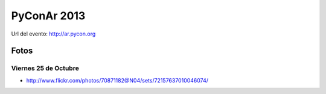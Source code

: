 
PyConAr 2013
============

Url del evento: http://ar.pycon.org

Fotos
-----

Viernes 25 de Octubre
~~~~~~~~~~~~~~~~~~~~~

* http://www.flickr.com/photos/70871182@N04/sets/72157637010046074/

